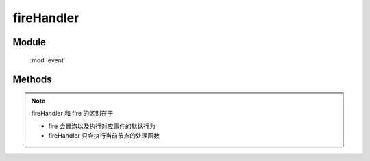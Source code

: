 ﻿.. currentmodule:: event

fireHandler
=================================



Module
-----------------------------------------------

  :mod:`event`

Methods
-----------------------------------------------

.. function:: fireHandler

    | Boolean **fireHandler** ( selector , eventType [ , domEvent ] )
    | 执行符合匹配的 dom 节点的相应事件的事件处理器.
    
    :param string|HTMLCollection|Array<HTMLElement> selector: 字符串格式参见 :ref:`KISSY selector <dom-selector>`
    :param string eventType: 包含一个或多个事件名称的字符串, 多个事件名以空格分开.
        事件可以通过加点来表示分组，例如 "click.one" , "click.two"

    :param object domEvent: 模拟原生事件的一些属性值信息
    :returns: 如果其中一个事件处理器返回 false , 则返回 false, 否则返回最后一个事件处理器的返回值

.. note::

    fireHandler 和 fire 的区别在于

    * fire 会冒泡以及执行对应事件的默认行为
    * fireHandler 只会执行当前节点的处理函数



        